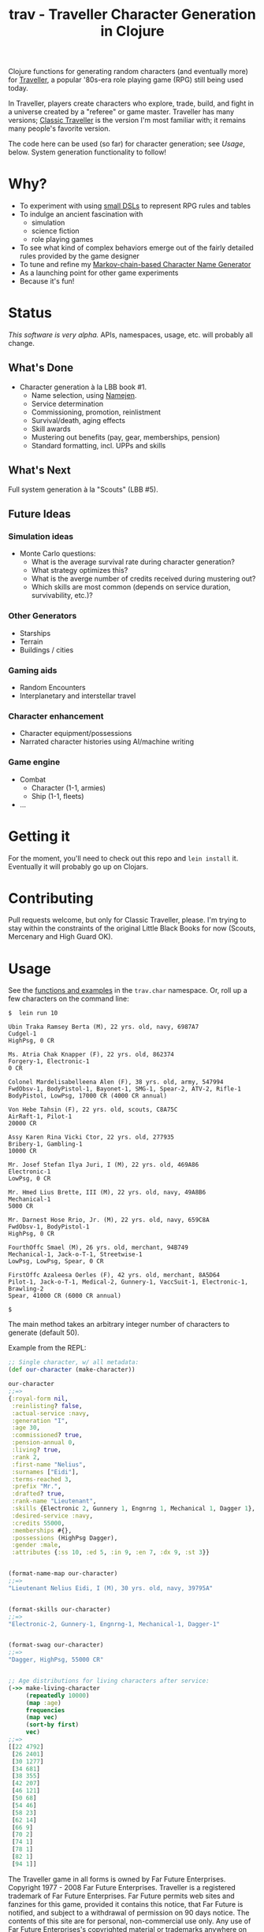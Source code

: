 #+TITLE: trav - Traveller Character Generation in Clojure
#+OPTIONS: toc:nil num:nil

Clojure functions for generating random characters (and eventually
more) for [[http://en.wikipedia.org/wiki/Traveller_(role-playing_game)][Traveller]], a popular '80s-era role playing game
(RPG) still being used today.

In Traveller, players create characters who explore, trade, build, and
fight in a universe created by a "referee" or game master.  Traveller
has many versions; [[http://en.wikipedia.org/wiki/Traveller_(role-playing_game)#Traveller_.281977.2C_GDW.29][Classic Traveller]] is the version I'm most familiar with;
it remains many people's favorite version.

The code here can be used (so far) for character generation; see
[[Usage]], below.  System generation functionality to follow!

* Why?

- To experiment with using [[https://github.com/eigenhombre/trav/blob/master/src/trav/tables.clj#L71][small DSLs]] to represent RPG rules and tables
- To indulge an ancient fascination with
  - simulation
  - science fiction
  - role playing games
- To see what kind of complex behaviors emerge out of the fairly
  detailed rules provided by the game designer
- To tune and refine my [[https://github.com/eigenhombre/namejen][Markov-chain-based Character Name Generator]]
- As a launching point for other game experiments
- Because it's fun!

* Status

/This software is very alpha./ APIs, namespaces, usage, etc. will
probably all change.

** What's Done
- Character generation à la LBB book #1.
  - Name selection, using [[https://github.com/eigenhombre/namejen][Namejen]].
  - Service determination
  - Commissioning, promotion, reinlistment
  - Survival/death, aging effects
  - Skill awards
  - Mustering out benefits (pay, gear, memberships, pension)
  - Standard formatting, incl. UPPs and skills

** What's Next

Full system generation à la "Scouts" (LBB #5).

** Future Ideas

*** Simulation ideas
- Monte Carlo questions:
  - What is the average survival rate during character generation?
  - What strategy optimizes this?
  - What is the averge number of credits received during mustering out?
  - Which skills are most common (depends on service duration, survivability, etc.)?
*** Other Generators
- Starships
- Terrain
- Buildings / cities
*** Gaming aids
- Random Encounters
- Interplanetary and interstellar travel
*** Character enhancement
- Character equipment/possessions
- Narrated character histories using AI/machine writing
*** Game engine
- Combat
  - Character (1-1, armies)
  - Ship (1-1, fleets)
- ...

* Getting it

For the moment, you'll need to check out this repo and =lein install=
it.  Eventually it will probably go up on Clojars.

* Contributing

Pull requests welcome, but only for Classic Traveller, please.  I'm
trying to stay within the constraints of the original Little Black
Books for now (Scouts, Mercenary and High Guard OK).

#+NAME: Usage
* Usage

See the [[https://github.com/eigenhombre/trav/blob/master/src/trav/char.clj][functions and examples]] in the =trav.char= namespace.  Or, roll
up a few characters on the command line:

#+BEGIN_EXAMPLE
$  lein run 10

Ubin Traka Ramsey Berta (M), 22 yrs. old, navy, 6987A7
Cudgel-1
HighPsg, 0 CR

Ms. Atria Chak Knapper (F), 22 yrs. old, 862374
Forgery-1, Electronic-1
0 CR

Colonel Mardelisabelleena Alen (F), 38 yrs. old, army, 547994
FwdObsv-1, BodyPistol-1, Bayonet-1, SMG-1, Spear-2, ATV-2, Rifle-1
BodyPistol, LowPsg, 17000 CR (4000 CR annual)

Von Hebe Tahsin (F), 22 yrs. old, scouts, C8A75C
AirRaft-1, Pilot-1
20000 CR

Assy Karen Rina Vicki Ctor, 22 yrs. old, 277935
Bribery-1, Gambling-1
10000 CR

Mr. Josef Stefan Ilya Juri, I (M), 22 yrs. old, 469A86
Electronic-1
LowPsg, 0 CR

Mr. Hmed Lius Brette, III (M), 22 yrs. old, navy, 49A8B6
Mechanical-1
5000 CR

Mr. Darnest Hose Rrio, Jr. (M), 22 yrs. old, navy, 659C8A
FwdObsv-1, BodyPistol-1
HighPsg, 0 CR

FourthOffc Smael (M), 26 yrs. old, merchant, 94B749
Mechanical-1, Jack-o-T-1, Streetwise-1
LowPsg, LowPsg, Spear, 0 CR

FirstOffc Azaleesa Oerles (F), 42 yrs. old, merchant, 8A5D64
Pilot-1, Jack-o-T-1, Medical-2, Gunnery-1, VaccSuit-1, Electronic-1, Brawling-2
Spear, 41000 CR (6000 CR annual)

$
#+END_EXAMPLE

The main method takes an arbitrary integer number of characters to
generate (default 50).

Example from the REPL:
#+BEGIN_SRC clojure
;; Single character, w/ all metadata:
(def our-character (make-character))

our-character
;;=>
{:royal-form nil,
 :reinlisting? false,
 :actual-service :navy,
 :generation "I",
 :age 30,
 :commissioned? true,
 :pension-annual 0,
 :living? true,
 :rank 2,
 :first-name "Nelius",
 :surnames ["Eidi"],
 :terms-reached 3,
 :prefix "Mr.",
 :drafted? true,
 :rank-name "Lieutenant",
 :skills {Electronic 2, Gunnery 1, Engnrng 1, Mechanical 1, Dagger 1},
 :desired-service :navy,
 :credits 55000,
 :memberships #{},
 :possessions (HighPsg Dagger),
 :gender :male,
 :attributes {:ss 10, :ed 5, :in 9, :en 7, :dx 9, :st 3}}


(format-name-map our-character)
;;=>
"Lieutenant Nelius Eidi, I (M), 30 yrs. old, navy, 39795A"


(format-skills our-character)
;;=>
"Electronic-2, Gunnery-1, Engnrng-1, Mechanical-1, Dagger-1"


(format-swag our-character)
;;=>
"Dagger, HighPsg, 55000 CR"


;; Age distributions for living characters after service:
(->> make-living-character
     (repeatedly 10000)
     (map :age)
     frequencies
     (map vec)
     (sort-by first)
     vec)
;;=>
[[22 4792]
 [26 2401]
 [30 1277]
 [34 681]
 [38 355]
 [42 207]
 [46 121]
 [50 68]
 [54 46]
 [58 23]
 [62 14]
 [66 9]
 [70 2]
 [74 1]
 [78 1]
 [82 1]
 [94 1]]
#+END_SRC

#+ATTR_HTML: image :align left :clear both :width 200 :padding-right 30
[[./images/trav.png]]

The Traveller game in all forms is owned by Far Future
Enterprises. Copyright 1977 - 2008 Far Future Enterprises. Traveller
is a registered trademark of Far Future Enterprises. Far Future
permits web sites and fanzines for this game, provided it contains
this notice, that Far Future is notified, and subject to a withdrawal
of permission on 90 days notice. The contents of this site are for
personal, non-commercial use only. Any use of Far Future Enterprises's
copyrighted material or trademarks anywhere on this web site and its
files should not be viewed as a challenge to those copyrights or
trademarks. In addition, any program/articles/file on this site cannot
be republished or distributed without the consent of the author who
contributed it.

The code in this repository is Copyright (C) 2012-2015 John Jacobsen,
and distributed under the Eclipse Public License, the same as Clojure.

THE SOFTWARE IS PROVIDED “AS IS”, WITHOUT WARRANTY OF ANY KIND,
EXPRESS OR IMPLIED, INCLUDING BUT NOT LIMITED TO THE WARRANTIES OF
MERCHANTABILITY, FITNESS FOR A PARTICULAR PURPOSE AND NONINFRINGEMENT
OF THIRD PARTY RIGHTS. IN NO EVENT SHALL THE AUTHORS OR COPYRIGHT
HOLDERS BE LIABLE FOR ANY CLAIM, DAMAGES OR OTHER LIABILITY, WHETHER
IN AN ACTION OF CONTRACT, TORT OR OTHERWISE, ARISING FROM, OUT OF OR
IN CONNECTION WITH THE SOFTWARE OR THE USE OR OTHER DEALINGS IN THE
SOFTWARE.
